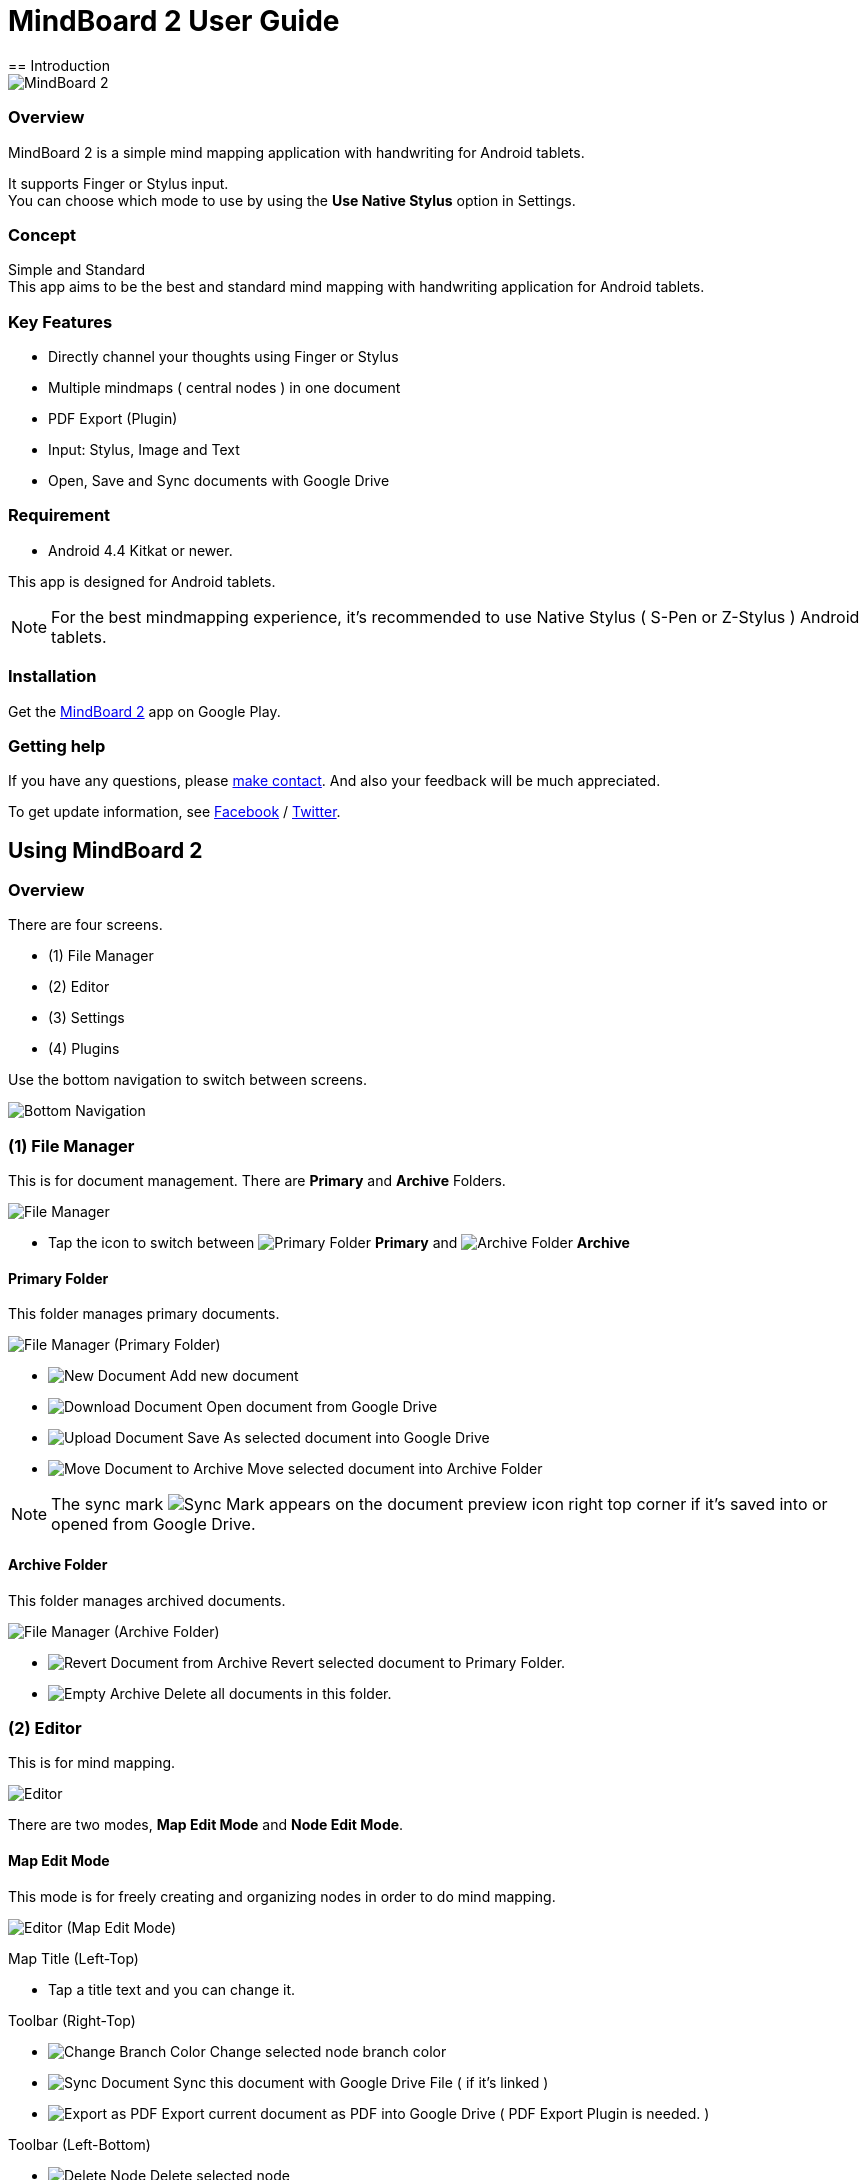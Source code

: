
= MindBoard 2 User Guide
== Introduction

image::screenshots/an-example-map.png[MindBoard 2]

=== Overview

MindBoard 2 is a simple mind mapping application with handwriting for Android tablets.

It supports Finger or Stylus input. + 
You can choose which mode to use by using the *Use Native Stylus* option in Settings.

=== Concept

Simple and Standard +
This app aims to be the best and standard mind mapping with handwriting application for Android tablets.


=== Key Features

* Directly channel your thoughts using Finger or Stylus
* Multiple mindmaps ( central nodes ) in one document
* PDF Export (Plugin)
* Input: Stylus, Image and Text
* Open, Save and Sync documents with Google Drive


=== Requirement

* Android 4.4 Kitkat or newer.

This app is designed for Android tablets.

[NOTE]
For the best mindmapping experience, it's recommended to use Native Stylus ( S-Pen or Z-Stylus ) Android tablets.


=== Installation

Get the https://play.google.com/store/apps/details?id=com.mindboardapps.app.mb2.client[MindBoard 2] app on Google Play.


=== Getting help

If you have any questions, please http://www.mindboardapps.com/contact.html[make contact].
And also your feedback will be much appreciated.

To get update information, see 
https://www.facebook.com/mindboardapps[Facebook] / https://twitter.com/mindboard/[Twitter].


== Using MindBoard 2

=== Overview

There are four screens.

- (1) File Manager
- (2) Editor
- (3) Settings
- (4) Plugins

Use the bottom navigation to switch between screens. 

image::screenshots/bottom-navigation-overview.png[Bottom Navigation]


=== (1) File Manager

This is for document management.
There are *Primary* and *Archive* Folders.

image::screenshots/file-manager-overview.png[File Manager]

* Tap the icon to switch between image:icons/primary-folder.png[Primary Folder] *Primary* and image:icons/archive-folder.png[Archive Folder] *Archive*


==== Primary Folder

This folder manages primary documents.

image::screenshots/file-manager-primary.png[File Manager (Primary Folder)]

* image:icons/new-page.png[New Document] Add new document
* image:icons/download-page.png[Download Document] Open document from Google Drive
* image:icons/upload-page.png[Upload Document] Save As selected document into Google Drive
* image:icons/move-to-archive.png[Move Document to Archive] Move selected document into Archive Folder

[NOTE]
The sync mark image:icons/sync-page.png[Sync Mark] appears on the document preview icon right top corner if it's saved into or opened from Google Drive. 


==== Archive Folder

This folder manages archived documents.

image::screenshots/file-manager-archive.png[File Manager (Archive Folder)]

* image:icons/revert-from-archive.png[Revert Document from Archive] Revert selected document to Primary Folder.
* image:icons/empty-trash.png[Empty Archive] Delete all documents in this folder.


=== (2) Editor

This is for mind mapping.

image::screenshots/editor-overview.png[Editor]

There are two modes, *Map Edit Mode* and *Node Edit Mode*.


==== Map Edit Mode

This mode is for freely creating and organizing nodes in order to do mind mapping.

image::screenshots/editor-map-edit-mode.png[Editor (Map Edit Mode)]

Map Title (Left-Top)

* Tap a title text and you can change it.

Toolbar (Right-Top)

* image:icons/change-branch-color.png[Change Branch Color] Change selected node branch color
* image:icons/sync-page.png[Sync Document] Sync this document with Google Drive File ( if it's linked )
* image:icons/export-as-pdf.png[Export as PDF] Export current document as PDF into Google Drive ( PDF Export Plugin is needed. )

Toolbar (Left-Bottom)

* image:icons/delete-node.png[Delete Node] Delete selected node

Toolbar (Right-Bottom)

* image:icons/undo.png[Undo] Undo
* image:icons/redo.png[Redo] Redo



===== Entering Node Edit Mode

1. Double tap a node.


===== Creating Child Node

Use the *child node create handle* on the node.

image::screenshots/main-activity-how-to-create-sub-node.png[Creating Child Node]

1. Tap the node to change the node status to selected -> The *child node create handle* appears on the left or right side of the node. 
1. Drag the *child node create handle*.
1. Stop dragging in the desired location for the new node.
1. The new child node is created.


===== Cutting the branch between Parent and Child Node

image::screenshots/main-activity-how-to-change-node.png[Cut Branch Handle]

1. Select the parent node -> the *cut branch handle* appears in the middle of the branch.
1. Drag the *cut branch handle* to cut the branch -> the orphaned __child-type__ node changes into a __central-type__ node.

[NOTE]
It's possible to re-parent the orphaned node to make it a child-type node again.
To do this, drag a *child node create handle* from the desired parent onto the node.


===== Moving Node

1. Drag a node.


===== Resizing Node

1. Select a node.
1. Drag a *right-bottom resize handle* of the node selection border.

image::screenshots/node-resize-handle.png[Node Resize Handle]


===== Collapsing or Expanding Node

1. Select a node.
1. Tap a *Collapse [-]* / *Expand [+]* button in the bottom of the node.


===== Delete Node

1. Select a node
1. Tap the image:icons/delete-node.png[Delete Node] *Delete Button* on the toolbar (Left-Bottom).

image::screenshots/main-activity-remove-node-icon.png[Delete Node Button]


==== Node Edit Mode

This mode is for drawing your thoughts on a node.

image::screenshots/editor-node-edit-mode.png[Editor (Node Edit Mode)]


Tool Switcher ( Left-Top )

* There are some tool icons here. In details, See the next *Tool Switcher* section.


Toolbar ( Right-Top )

* image:icons/choose-pen-color.png[Choose Pen Color] Set stroke color / Changes the stroke color of the selected group.
* image:icons/choose-text-color.png[Choose Text Color] Change the selected text color.

Toolbar ( Left-Bottom )

* image:icons/ungroup.png[Ungroup] Ungroup the selected group.
* image:icons/insert-image.png[Insert Image] Insert an image from Google Drive.
* image:icons/input-text.png[Input Text] Input a text.

Toolbar ( Right-Bottom )

* image:icons/undo.png[Undo] Undo
* image:icons/redo.png[Redo] Redo


CloseButton ( Right-Top )

* image:icons/close-node-edit-mode.png[Back To Map Edit Mode] Back to the *Map Edit Mode*

[NOTE]
If you have checked *Use Native Style* in the Settings, it's also possible to return to the *Map Edit Mode* by __double-tapping__ with a finger.


===== Tool Switcher

image::screenshots/main-activity-node-edit-mode-tool-sw-non-spen.png[Tool Switcher"]

There are four tools, Pen / Eraser / Selection / Zoom. +
In order to switch to a tool, tap it.

[NOTE]
Changing Pen Thickness is not currently supported.
A Multiple Pen Thickness feature is planned as plugin.


===== Tool Switcher ( if you have checked the *Use Native Stylus* option  )

image::screenshots/main-activity-node-edit-mode-tool-sw.png[Tool Switcher]

There are three tools, Pen / Eraser / Selection. +
In order to switch to a tool, tap it.

[NOTE]
Changing Pen Thickness is not currently supported.
A Multiple Pen Thickness feature is planned as plugin.


===== Making Strokes Group

It's possible to group multiple strokes.

1. Pick the image:icons/selection-mode.png[Selection Tool] the Selection Tool on the Tool-Switcher.
1. Lasso the desired set of strokes by circling them using finger or stylus.


Now it's possible to manipulate the group as follows:

* Change the color of strokes
* Resize the group
* Ungroup
* Delete the group


=== (3) Settings

This is for Settings.

image::screenshots/settings.png[Settings]

* *Use Native Stylus* : Use native stylus or not +
Please check this option if your Android tablet has support for a Native Stylus such as the S-Pen or Z-Stylus.


=== (4) Plugins

This is for Plugins.

image::screenshots/plugins.png[Plugins]

[NOTE]
There is only one plugin now, namely *PDF Export*.


==== How to buy

Tap the *BUY* Button to purchase the plugin.

image::screenshots/purchasing-pdf-export-plugin.png[Purchasing PDF Export Plugin]

[NOTE]
After purchase of the plugin, the *PDF Export Button* in the Editor Screen is enabled.


== Features Under Development 

The following features are planned for future updates:

* Map Link
* Previous MindBoard Data Import Plugin
* Color Theme Plugin
* Pen Thickness Control Plugin

